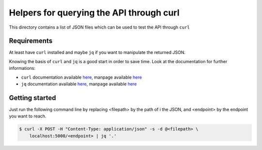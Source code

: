 Helpers for querying the API through curl
=========================================

This directory contains a list of JSON files which can be used
to test the API through ``curl``

Requirements
------------

At least have ``curl`` installed and maybe ``jq`` if you want to manipulate
the returned JSON.

Knowing the basis of ``curl`` and ``jq`` is a good start in order to save time.
Look at the documentation for further informations:

* ``curl`` documentation available `here <https://curl.haxx.se/docs/>`__,
  manpage available `here <https://curl.haxx.se/docs/manpage.html>`__
* ``jq`` documentation available `here <https://stedolan.github.io/jq/>`__,
  manpage available `here <https://stedolan.github.io/jq/manual/>`__

Getting started
---------------

Just run the following command line by replacing <filepath> by the path of i
the JSON, and <endpoint> by the endpoint you want to reach.

.. code-block:: bash

  $ curl -X POST -H "Content-Type: application/json" -s -d @<filepath> \
      localhost:5000/<endpoint> | jq '.'


